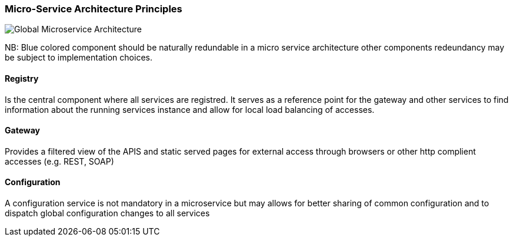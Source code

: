 // Copyright (c) 2018, RTE (http://www.rte-france.com)
//
// This Source Code Form is subject to the terms of the Mozilla Public
// License, v. 2.0. If a copy of the MPL was not distributed with this
// file, You can obtain one at http://mozilla.org/MPL/2.0/.

ifndef::imagesdir[:imagesdir: ../images]

=== Micro-Service Architecture Principles

image::03_01_microservice_architecture_principles/Microservices_Theorical_Architecture.jpg[Global Microservice Architecture]

NB: Blue colored component should be naturally redundable in a micro service architecture other components redeundancy
may be subject to implementation choices.

==== Registry

Is the central component where all services are registred. It serves as a reference point for the gateway and other
services to find information about the running services instance and allow for local load balancing of accesses.

==== Gateway

Provides a filtered view of the APIS and static served pages for external access through browsers or other http
complient accesses (e.g. REST, SOAP)

==== Configuration

A configuration service is not mandatory in a microservice but may allows for better sharing of common configuration and
to dispatch global configuration changes to all services